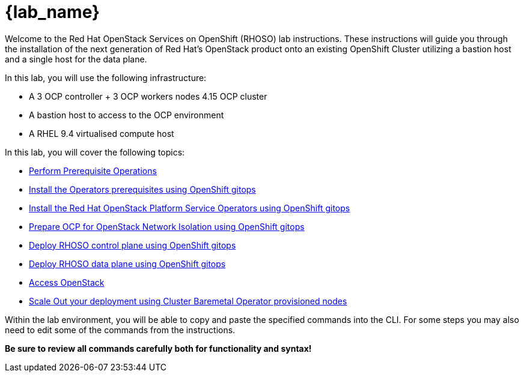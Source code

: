 = {lab_name}

Welcome to the Red Hat OpenStack Services on OpenShift (RHOSO) lab instructions.
These instructions will guide you through the installation of the next generation of Red Hat's OpenStack product onto an existing OpenShift Cluster utilizing a bastion host and a single host for the data plane.

In this lab, you will use the following infrastructure:

* A 3 OCP controller + 3 OCP workers nodes 4.15 OCP cluster
* A bastion host to access to the OCP environment
* A RHEL 9.4 virtualised compute host

In this lab, you will cover the following topics:

* xref:prereqs-argocd.adoc[Perform Prerequisite Operations]
* xref:prereqs.adoc[Install the Operators prerequisites using OpenShift gitops]
* xref:install-operators.adoc[Install the Red Hat OpenStack Platform Service Operators using OpenShift gitops]
* xref:network-isolation.adoc[Prepare OCP for OpenStack Network Isolation using OpenShift gitops]
* xref:deploy-control-plane.adoc[Deploy RHOSO control plane using OpenShift gitops]
* xref:deploy-data-plane.adoc[Deploy RHOSO data plane using OpenShift gitops]
* xref:access.adoc[Access OpenStack]
* xref:scale-out.adoc[Scale Out your deployment using Cluster Baremetal Operator provisioned nodes]

Within the lab environment, you will be able to copy and paste the specified commands into the CLI.
For some steps you may also need to edit some of the commands from the  instructions.

*Be sure to review all commands carefully both for functionality and syntax!*
